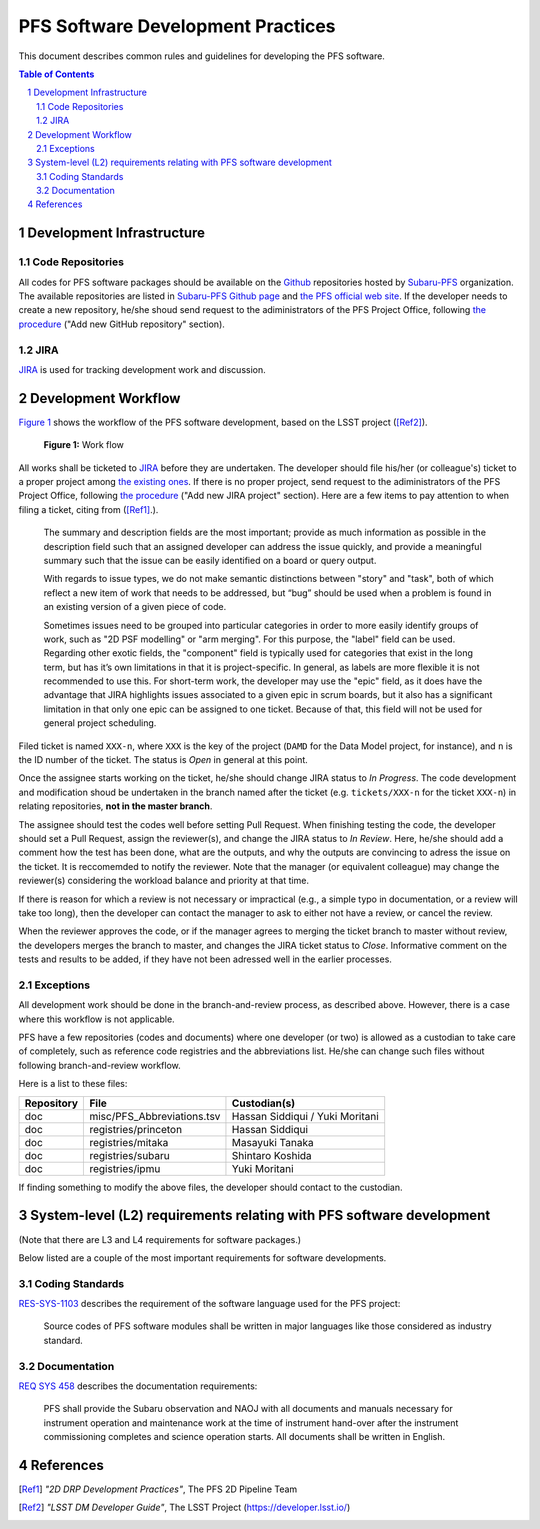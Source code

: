 PFS Software Development Practices
==================================
This document describes common rules and guidelines for developing the PFS software.

.. contents:: Table of Contents
.. section-numbering::

Development Infrastructure
---------------------------
Code Repositories
^^^^^^^^^^^^^^^^^

All codes for PFS software packages should be available on the `Github <https://github.com>`_ repositories hosted by `Subaru-PFS <https://github.com/Subaru-PFS>`_ organization.
The available repositories are listed in `Subaru-PFS Github page <https://github.com/Subaru-PFS>`_ and `the PFS official web site <https://pfspipe.ipmu.jp/repos.html>`_.
If the developer needs to create a new repository, he/she shoud send request to the adiministrators of the PFS Project Office, following `the procedure <request.rst>`_ ("Add new GitHub repository" section).

JIRA
^^^^

`JIRA <https://pfspipe.ipmu.jp/jira/>`_ is used for tracking development work and discussion.


Development Workflow
---------------------
`Figure 1 <fig-wg>`_ shows the workflow of the PFS software development, based on the LSST project ([Ref2]_).

.. figure:: Workflow_PFSsoft.png
    :width: 300
    :name: fig-wf

    **Figure 1:** Work flow


All works shall be ticketed to `JIRA <https://pfspipe.ipmu.jp/jira/>`_ before they are undertaken.
The developer should file his/her (or colleague's) ticket to a proper project among `the existing ones <https://pfspipe.ipmu.jp/jira/secure/BrowseProjects.jspa?selectedCategory=all&selectedProjectType=all>`_. 
If there is no proper project, send request to the adiministrators of the PFS Project Office, following `the procedure <request.rst>`_ ("Add new JIRA project" section).
Here are a few items to pay attention to when filing a ticket, citing from ([Ref1]_.).

    The summary and description fields are the most important; provide as much information as possible in the description field such that an assigned developer can address the issue quickly, and provide a meaningful summary such that the issue can be easily identified on a board or query output.

    With regards to issue types, we do not make semantic distinctions between "story" and "task", both of which reflect a new item of work that needs to be addressed, but “bug” should be used when a problem is found in an existing version of a given piece of code.

    Sometimes issues need to be grouped into particular categories in order to more easily identify groups of work, such as "2D PSF modelling" or "arm merging". For this purpose, the "label" field can be used. Regarding other exotic fields, the "component" field is typically used for categories that exist in the long term, but has it’s own limitations in that it is project-specific. In general, as labels are more flexible it is not recommended to use this. For short-term work, the developer may use the "epic" field, as it does have the advantage that JIRA highlights issues associated to a given epic in scrum boards, but it also has a significant limitation in that only one epic can be assigned to one ticket. Because of that, this field will not be used for general project scheduling.

Filed ticket is named ``XXX-n``, where ``XXX`` is the key of the project (``DAMD`` for the Data Model project, for instance), and ``n`` is the ID number of the ticket. The status is *Open* in general at this point.

Once the assignee starts working on the ticket, he/she should change JIRA status to *In Progress*.
The code development and modification shoud be undertaken in the branch named after the ticket (e.g. ``tickets/XXX-n`` for the ticket ``XXX-n``) in relating repositories, **not in the master branch**.

The assignee should test the codes well before setting Pull Request.
When finishing testing the code, the developer should set a Pull Request, assign the reviewer(s), and change the JIRA status to *In Review*. 
Here, he/she should add a comment how the test has been done, what are the outputs, and why the outputs are convincing to adress the issue on the ticket. 
It is reccomemded to notify the reviewer.
Note that the manager (or equivalent colleague) may change the reviewer(s) considering the workload balance and priority at that time.

If there is reason for which a review is not necessary or impractical (e.g., a simple typo in documentation, or a review will take too long), then the developer can contact the manager to ask to either not have a review, or cancel the review.

When the reviewer approves the code, or if the manager agrees to merging the ticket branch to master without review, the developers merges the branch to master, and changes the JIRA ticket status to *Close*.
Informative comment on the tests and results to be added, if they have not been adressed well in the earlier processes.

Exceptions
^^^^^^^^^^

All development work should be done in the branch-and-review process, as described above.
However, there is a case where this workflow is not applicable.

PFS have a few repositories (codes and documents) where one developer (or two) is allowed as a custodian to take care of completely, such as reference code registries and the abbreviations list. 
He/she can change such files without following branch-and-review workflow.

Here is a list to these files:

+-------------+------------------------------+------------------+
| Repository  | File                         | Custodian(s)     |
+=============+==============================+==================+
| doc         | misc/PFS_Abbreviations.tsv   | Hassan Siddiqui  |
|             |                              | / Yuki Moritani  |
+-------------+------------------------------+------------------+
| doc         | registries/princeton         | Hassan Siddiqui  |
+-------------+------------------------------+------------------+
| doc         | registries/mitaka            | Masayuki Tanaka  |
+-------------+------------------------------+------------------+
| doc         | registries/subaru            | Shintaro Koshida |
+-------------+------------------------------+------------------+
| doc         | registries/ipmu              | Yuki Moritani    |
+-------------+------------------------------+------------------+


If finding something to modify the above files, the developer should contact to the custodian.


System-level (L2) requirements relating with PFS software development
----------------------------------------------------------------------

(Note that there are L3 and L4 requirements for software packages.)

Below listed are a couple of the most important requirements for software developments.

Coding Standards
^^^^^^^^^^^^^^^

`RES-SYS-1103 <https://sumire.pbworks.com/w/page/76623143/REQ%20SYS%201103>`_ describes the requirement of the software language used for the PFS project:

    Source codes of PFS software modules shall be written in major languages like those considered as industry standard.

Documentation
^^^^^^^^^^^^^

`REQ SYS 458 <https://sumire.pbworks.com/w/page/76623227/REQ%20SYS%20458>`_ describes the documentation requirements:

    PFS shall provide the Subaru observation and NAOJ with all documents and manuals necessary for instrument operation and maintenance work at the time of instrument hand-over after the instrument commissioning completes and science operation starts. All documents shall be written in English.


References
----------

.. [Ref1] *"2D DRP Development Practices"*, The PFS 2D Pipeline Team
.. [Ref2] *"LSST DM Developer Guide"*, The LSST Project (https://developer.lsst.io/)